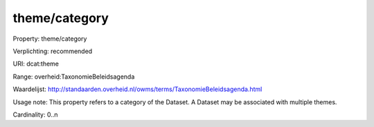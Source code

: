 theme/category
==============

Property: theme/category

Verplichting: recommended

URI: dcat:theme

Range: overheid:TaxonomieBeleidsagenda

Waardelijst: http://standaarden.overheid.nl/owms/terms/TaxonomieBeleidsagenda.html

Usage note: This property refers to a category of the Dataset. A Dataset may be associated with multiple themes.

Cardinality: 0..n
